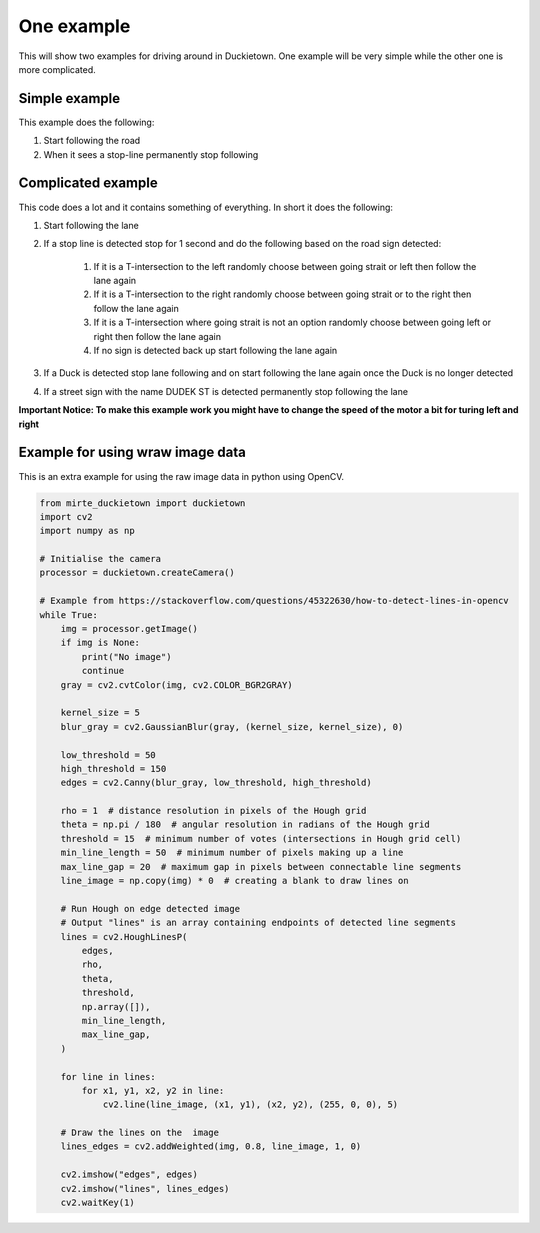 ===========
One example
===========

This will show two examples for driving around in Duckietown. 
One example will be very simple while the other one is more complicated.

++++++++++++++
Simple example
++++++++++++++

This example does the following:

#. Start following the road
#. When it sees a stop-line permanently stop following

.. tabs:: 

    .. group-tab:: Blockly

        |pic-duck-1|
    
    .. group-tab:: Python-simple

        .. code-block:: python 

            from mirte_robot import robot
            mirte=robot.createRobot()
            from mirte_duckietown import duckietown
            camera=duckietown.createCamera(mirte)
            import time

            camera.startFollowing()
            wait_cond = (camera.seesStopLine())
            while not(wait_cond):
                time.sleep(.1)
                wait_cond = (camera.seesStopLine())
            camera.stopFollowing()

+++++++++++++++++++
Complicated example
+++++++++++++++++++

This code does a lot and it contains something of everything. In short it does the following:

#. Start following the lane
#. If a stop line is detected stop for 1 second and do the following based on the road sign detected:

    #. If it is a T-intersection to the left randomly choose between going strait or left then follow the lane again
    #. If it is a T-intersection to the right randomly choose between going strait or to the right then follow the lane again
    #. If it is a T-intersection where going strait is not an option randomly choose between going left or right then follow the lane again
    #. If no sign is detected back up start following the lane again
#. If a Duck is detected stop lane following and on start following the lane again once the Duck is no longer detected
#. If a street sign with the name DUDEK ST is detected permanently stop following the lane

**Important Notice: To make this example work you might have to change the speed of the motor a bit for turing left and right**

.. tabs:: 

    .. group-tab:: Blockly

        |pic-duck-2|

    .. group-tab:: Python-simple

        .. code-block:: python

            from mirte_robot import robot
            mirte=robot.createRobot()
            from mirte_duckietown import duckietown
            camera=duckietown.createCamera(mirte)
            from mirte_duckietown.object import Object
            import time
            from mirte_duckietown.sign import Sign
            import random

            # Makes Mirte turn left
            def turn_left():
                mirte.setMotorSpeed('left', 55)
                mirte.setMotorSpeed('right', 55)
                time.sleep(0.4)
                mirte.setMotorSpeed('left', 45)
                mirte.setMotorSpeed('right', 70)
                time.sleep(3)

            # Makes Mirte turn right
            def turn_right():
                mirte.setMotorSpeed('left', 55)
                mirte.setMotorSpeed('right', 55)
                time.sleep(0.4)
                mirte.setMotorSpeed('left', 78)
                mirte.setMotorSpeed('right', 45)
                time.sleep(1.5)

            # Makes Mirte go straight
            def go_straight():
                mirte.setMotorSpeed('left', 55)
                mirte.setMotorSpeed('right', 55)
                time.sleep(0.8)

            # Makes Mirte go backwards
            def go_back():
                mirte.setMotorSpeed('left', (-55))
                mirte.setMotorSpeed('right', (-70))
                time.sleep(0.2)


            while not (camera.seesStreet("DUDEK ST")):
                camera.startFollowing()
                if camera.seesObstacleOnLane(Object.DUCK):
                    camera.stopFollowing()
                    while camera.seesObstacleOnLane(Object.DUCK):
                        time.sleep(1)
                elif camera.seesStopLine():
                    camera.stopFollowing()
                    time.sleep(1)
                    if camera.seesSign(Sign.T_INTERSECTION):
                        if random.randint(0, 1) == 1:
                            turn_left()
                        else:
                            turn_right()
                    elif camera.seesSign(Sign.LEFT_T_INTERSECT):
                        if random.randint(0, 1) == 1:
                            turn_left()
                        else:
                            go_straight()
                    elif camera.seesSign(Sign.RIGHT_T_INTERSECT):
                        if random.randint(0, 1) == 1:
                            turn_right()
                        else:
                            go_straight()
                    else:
                        go_back()
                time.sleep(0.03)
            camera.stopFollowing()
            mirte.setMotorSpeed('left', 0)
            mirte.setMotorSpeed('right', 0)

+++++++++++++++++++++++++++++++++
Example for using wraw image data
+++++++++++++++++++++++++++++++++

This is an extra example for using the raw image data in python using OpenCV.

.. code-block:: python 

    from mirte_duckietown import duckietown
    import cv2
    import numpy as np

    # Initialise the camera
    processor = duckietown.createCamera()

    # Example from https://stackoverflow.com/questions/45322630/how-to-detect-lines-in-opencv
    while True:
        img = processor.getImage()
        if img is None:
            print("No image")
            continue
        gray = cv2.cvtColor(img, cv2.COLOR_BGR2GRAY)

        kernel_size = 5
        blur_gray = cv2.GaussianBlur(gray, (kernel_size, kernel_size), 0)

        low_threshold = 50
        high_threshold = 150
        edges = cv2.Canny(blur_gray, low_threshold, high_threshold)

        rho = 1  # distance resolution in pixels of the Hough grid
        theta = np.pi / 180  # angular resolution in radians of the Hough grid
        threshold = 15  # minimum number of votes (intersections in Hough grid cell)
        min_line_length = 50  # minimum number of pixels making up a line
        max_line_gap = 20  # maximum gap in pixels between connectable line segments
        line_image = np.copy(img) * 0  # creating a blank to draw lines on

        # Run Hough on edge detected image
        # Output "lines" is an array containing endpoints of detected line segments
        lines = cv2.HoughLinesP(
            edges,
            rho,
            theta,
            threshold,
            np.array([]),
            min_line_length,
            max_line_gap,
        )

        for line in lines:
            for x1, y1, x2, y2 in line:
                cv2.line(line_image, (x1, y1), (x2, y2), (255, 0, 0), 5)

        # Draw the lines on the  image
        lines_edges = cv2.addWeighted(img, 0.8, line_image, 1, 0)

        cv2.imshow("edges", edges)
        cv2.imshow("lines", lines_edges)
        cv2.waitKey(1)

.. |pic-duck-1| image:: duckie_images/simple_example.jpg

.. |pic-duck-2| image:: duckie_images/blockly-hard.png